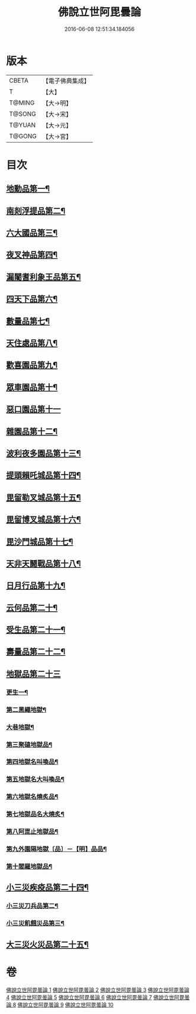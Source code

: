 #+TITLE: 佛說立世阿毘曇論 
#+DATE: 2016-06-08 12:51:34.184056

* 版本
 |     CBETA|【電子佛典集成】|
 |         T|【大】     |
 |    T@MING|【大→明】   |
 |    T@SONG|【大→宋】   |
 |    T@YUAN|【大→元】   |
 |    T@GONG|【大→宮】   |

* 目次
** [[file:KR6o0048_001.txt::001-0173a21][地動品第一¶]]
** [[file:KR6o0048_001.txt::001-0174c25][南剡浮提品第二¶]]
** [[file:KR6o0048_001.txt::001-0175c14][六大國品第三¶]]
** [[file:KR6o0048_001.txt::001-0176c5][夜叉神品第四¶]]
** [[file:KR6o0048_002.txt::002-0178b17][漏闍耆利象王品第五¶]]
** [[file:KR6o0048_002.txt::002-0179c20][四天下品第六¶]]
** [[file:KR6o0048_002.txt::002-0181a8][數量品第七¶]]
** [[file:KR6o0048_002.txt::002-0181c14][天住處品第八¶]]
** [[file:KR6o0048_003.txt::003-0185b20][歡喜園品第九¶]]
** [[file:KR6o0048_003.txt::003-0186a24][眾車園品第十¶]]
** [[file:KR6o0048_003.txt::003-0186c29][惡口園品第十一]]
** [[file:KR6o0048_003.txt::003-0187c3][雜園品第十二¶]]
** [[file:KR6o0048_003.txt::003-0188b6][波利夜多園品第十三¶]]
** [[file:KR6o0048_004.txt::004-0190b9][提頭賴吒城品第十四¶]]
** [[file:KR6o0048_004.txt::004-0191b8][毘留勒叉城品第十五¶]]
** [[file:KR6o0048_004.txt::004-0192a15][毘留博叉城品第十六¶]]
** [[file:KR6o0048_004.txt::004-0192c19][毘沙門城品第十七¶]]
** [[file:KR6o0048_005.txt::005-0193b27][天非天鬪戰品第十八¶]]
** [[file:KR6o0048_005.txt::005-0195a10][日月行品第十九¶]]
** [[file:KR6o0048_006.txt::006-0197b15][云何品第二十¶]]
** [[file:KR6o0048_007.txt::007-0202a20][受生品第二十一¶]]
** [[file:KR6o0048_007.txt::007-0206a23][壽量品第二十二¶]]
** [[file:KR6o0048_008.txt::008-0207a12][地獄品第二十三]]
*** [[file:KR6o0048_008.txt::008-0207a13][更生一¶]]
*** [[file:KR6o0048_008.txt::008-0207c18][第二黑繩地獄¶]]
*** [[file:KR6o0048_008.txt::008-0208c7][大巷地獄¶]]
*** [[file:KR6o0048_008.txt::008-0209b11][第三聚磕地獄品¶]]
*** [[file:KR6o0048_008.txt::008-0209c25][第四地獄名叫喚品¶]]
*** [[file:KR6o0048_008.txt::008-0210a11][第五地獄名大叫喚品¶]]
*** [[file:KR6o0048_008.txt::008-0210b17][第六地獄名燒炙品¶]]
*** [[file:KR6o0048_008.txt::008-0210c23][第七地獄品名大燒炙¶]]
*** [[file:KR6o0048_008.txt::008-0211a19][第八阿毘止地獄品¶]]
*** [[file:KR6o0048_008.txt::008-0211c8][第九外園隔地獄〔品〕－【明】品品¶]]
*** [[file:KR6o0048_008.txt::008-0213b2][第十閻羅地獄品¶]]
** [[file:KR6o0048_009.txt::009-0215b5][小三災疾疫品第二十四¶]]
*** [[file:KR6o0048_009.txt::009-0217b8][小三災刀兵品第二¶]]
*** [[file:KR6o0048_009.txt::009-0219a28][小三災飢餓災品第三¶]]
** [[file:KR6o0048_010.txt::010-0221b5][大三災火災品第二十五¶]]

* 卷
[[file:KR6o0048_001.txt][佛說立世阿毘曇論 1]]
[[file:KR6o0048_002.txt][佛說立世阿毘曇論 2]]
[[file:KR6o0048_003.txt][佛說立世阿毘曇論 3]]
[[file:KR6o0048_004.txt][佛說立世阿毘曇論 4]]
[[file:KR6o0048_005.txt][佛說立世阿毘曇論 5]]
[[file:KR6o0048_006.txt][佛說立世阿毘曇論 6]]
[[file:KR6o0048_007.txt][佛說立世阿毘曇論 7]]
[[file:KR6o0048_008.txt][佛說立世阿毘曇論 8]]
[[file:KR6o0048_009.txt][佛說立世阿毘曇論 9]]
[[file:KR6o0048_010.txt][佛說立世阿毘曇論 10]]

